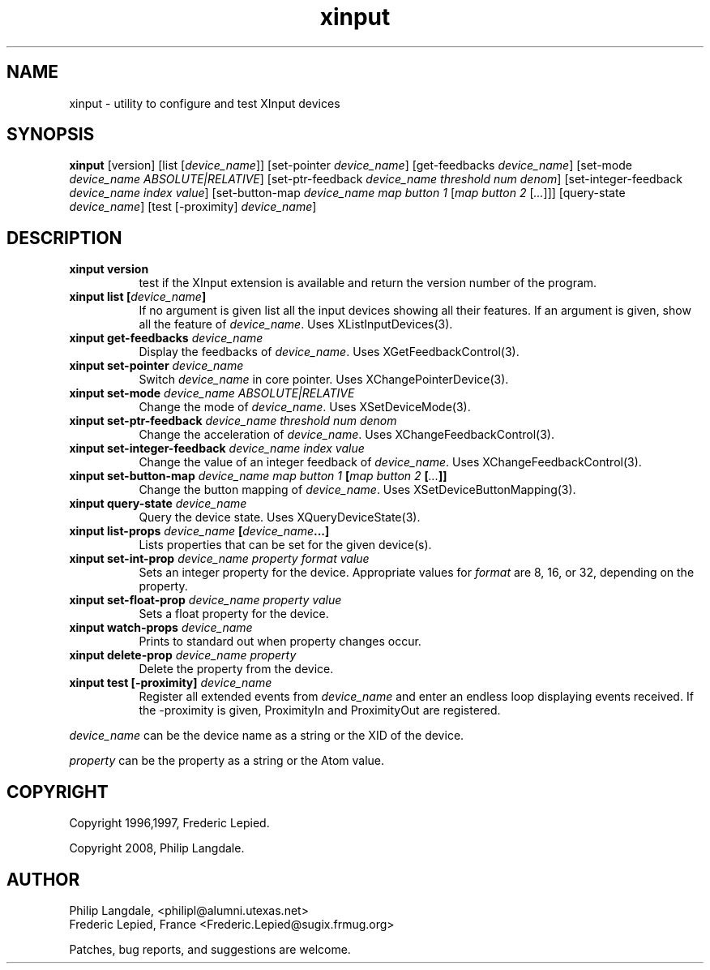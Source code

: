 .\" $Id: xinput.man,v 1.1.1.3 2009/06/10 00:49:01 mrg Exp $
.TH xinput 1 "$Date: 2009/06/10 00:49:01 $" "Frederic Lepied"

.SH NAME
xinput - utility to configure and test XInput devices

.SH SYNOPSIS
.B xinput
[version] [list [\fIdevice_name\fP]] [set-pointer \fIdevice_name\fP]
[get-feedbacks \fIdevice_name\fP]
[set-mode \fIdevice_name\fP \fIABSOLUTE|RELATIVE\fP]
[set-ptr-feedback \fIdevice_name\fP \fIthreshold\fP \fInum\fP \fIdenom\fP]
[set-integer-feedback \fIdevice_name\fP \fIindex\fP \fIvalue\fP]
[set-button-map \fIdevice_name\fP \fImap button 1\fP [\fImap button 2\fP [\fI...\fP]]]
[query-state \fIdevice_name\fP]
[test [-proximity] \fIdevice_name\fP]

.SH DESCRIPTION
.TP 8
.B xinput version
test if the XInput extension is available and return the version number
of the program.
.PP
.TP 8
.B xinput list [\fIdevice_name\fP]
If no argument is given list all the input devices showing all their
features. If an argument is given, show all the feature of \fIdevice_name\fP.
Uses XListInputDevices(3).
.PP
.TP 8
.B xinput get-feedbacks \fIdevice_name\fP
Display the feedbacks of \fIdevice_name\fP. Uses XGetFeedbackControl(3).
.PP
.TP 8
.B xinput set-pointer \fIdevice_name\fP
Switch \fIdevice_name\fP in core pointer. Uses XChangePointerDevice(3).
.PP
.TP 8
.B xinput set-mode \fIdevice_name\fP \fIABSOLUTE|RELATIVE\fP
Change the mode of \fIdevice_name\fP. Uses XSetDeviceMode(3).
.PP
.TP 8
.B xinput set-ptr-feedback \fIdevice_name\fP \fIthreshold\fP \fInum\fP \fIdenom\fP
Change the acceleration of \fIdevice_name\fP. Uses XChangeFeedbackControl(3).
.PP
.TP 8
.B xinput set-integer-feedback \fIdevice_name\fP \fIindex\fP \fIvalue\fP
Change the value of an integer feedback of \fIdevice_name\fP. Uses XChangeFeedbackControl(3).
.PP
.TP 8
.B xinput set-button-map \fIdevice_name\fP \fImap button 1\fP [\fImap button 2\fP [\fI...\fP]]
Change the button mapping of \fIdevice_name\fP. Uses XSetDeviceButtonMapping(3).
.PP
.TP 8
.B xinput query-state \fIdevice_name\fP
Query the device state. Uses XQueryDeviceState(3).
.PP
.TP 8
.B xinput list-props \fIdevice_name\fP [\fIdevice_name\fP...]
Lists properties that can be set for the given device(s).
.PP
.TP 8
.B xinput set-int-prop \fIdevice_name\fP \fIproperty\fP \fIformat\fP \fIvalue\fP
Sets an integer property for the device.  Appropriate values for \fIformat\fP
are 8, 16, or 32, depending on the property.
.PP
.TP 8
.B xinput set-float-prop \fIdevice_name\fP \fIproperty\fP \fIvalue\fP
Sets a float property for the device.
.PP
.TP 8
.B xinput watch-props \fIdevice_name\fP
Prints to standard out when property changes occur.
.PP
.TP 8
.B xinput delete-prop \fIdevice_name\fP \fIproperty\fP
Delete the property from the device.
.PP
.PP
.TP 8
.B xinput test [-proximity] \fIdevice_name\fP
Register all extended events from \fIdevice_name\fP and enter an endless
loop displaying events received. If the -proximity is given, ProximityIn
and ProximityOut are registered.
.PP
\fIdevice_name\fP can be the device name as a string or the XID of the
device.
.PP
\fIproperty\fP can be the property as a string or the Atom value.
.PP

.SH COPYRIGHT
Copyright 1996,1997, Frederic Lepied.
.PP
Copyright 2008, Philip Langdale.

.SH AUTHOR

.nf
Philip Langdale, <philipl@alumni.utexas.net>
Frederic Lepied, France <Frederic.Lepied@sugix.frmug.org>
.fi

Patches, bug reports, and suggestions are welcome.
